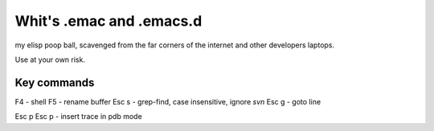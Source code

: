 ===========================
 Whit's .emac and .emacs.d
===========================

my elisp poop ball, scavenged from the far corners of the internet and
other developers laptops.

Use at your own risk.

Key commands
============

F4 - shell
F5 - rename buffer
Esc s - grep-find, case insensitive, ignore *svn*                                   
Esc g - goto line

Esc p Esc p - insert trace in pdb mode